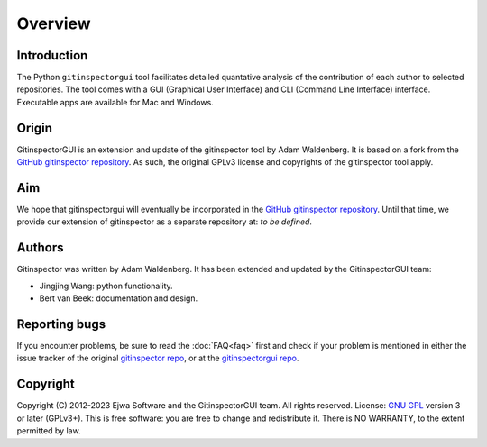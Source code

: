 Overview
========

Introduction
------------
The Python ``gitinspectorgui`` tool facilitates detailed quantative analysis of
the contribution of each author to selected repositories. The tool comes with a
GUI (Graphical User Interface) and CLI (Command Line Interface) interface.
Executable apps are available for Mac and Windows.

Origin
------
GitinspectorGUI is an extension and update of the gitinspector tool by Adam
Waldenberg. It is based on a fork from the `GitHub gitinspector repository
<https://github.com/ejwa/gitinspector>`_. As such, the original GPLv3 license
and copyrights of the gitinspector tool apply.

Aim
---
We hope that gitinspectorgui will eventually be incorporated in the  `GitHub
gitinspector repository <https://github.com/ejwa/gitinspector>`_. Until that
time, we provide our extension of gitinspector as a separate repository at: *to
be defined*.

Authors
-------
Gitinspector was written by Adam Waldenberg. It has been extended and updated by
the GitinspectorGUI team:

* Jingjing Wang: python functionality.
* Bert van Beek: documentation and design.

Reporting bugs
--------------
If you encounter problems, be sure to read the :doc:`FAQ<faq>` first and check
if your problem is mentioned in either the issue tracker of the original
`gitinspector repo <https://github.com/ejwa/gitinspector/issues>`_, or at the
`gitinspectorgui repo <https://gitlab.tue.nl/grading/gitinspector/-/issues>`_.


Copyright
---------
Copyright (C) 2012-2023 Ejwa Software and the GitinspectorGUI team. All rights
reserved. License: `GNU GPL <http://gnu.org/licenses/gpl.html>`_ version 3 or
later (GPLv3+). This is free software: you are free to change and redistribute
it. There is NO WARRANTY, to the extent permitted by law.
